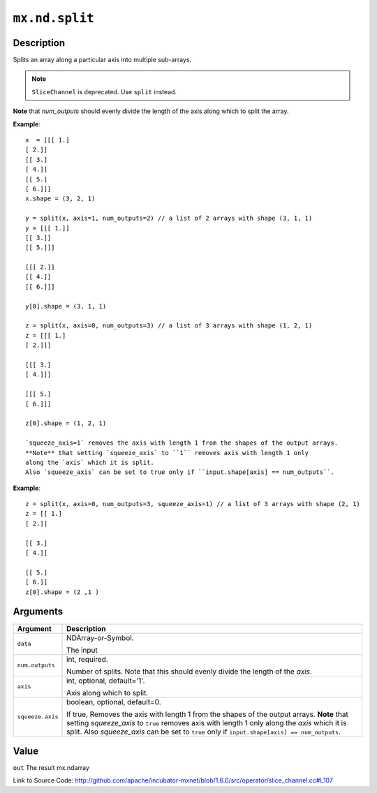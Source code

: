

``mx.nd.split``
==============================

Description
----------------------

Splits an array along a particular axis into multiple sub-arrays.


.. note:: ``SliceChannel`` is deprecated. Use ``split`` instead.

**Note** that `num_outputs` should evenly divide the length of the axis
along which to split the array.


**Example**::

	 
	 x  = [[[ 1.]
	 [ 2.]]
	 [[ 3.]
	 [ 4.]]
	 [[ 5.]
	 [ 6.]]]
	 x.shape = (3, 2, 1)
	 
	 y = split(x, axis=1, num_outputs=2) // a list of 2 arrays with shape (3, 1, 1)
	 y = [[[ 1.]]
	 [[ 3.]]
	 [[ 5.]]]
	 
	 [[[ 2.]]
	 [[ 4.]]
	 [[ 6.]]]
	 
	 y[0].shape = (3, 1, 1)
	 
	 z = split(x, axis=0, num_outputs=3) // a list of 3 arrays with shape (1, 2, 1)
	 z = [[[ 1.]
	 [ 2.]]]
	 
	 [[[ 3.]
	 [ 4.]]]
	 
	 [[[ 5.]
	 [ 6.]]]
	 
	 z[0].shape = (1, 2, 1)
	 
	 `squeeze_axis=1` removes the axis with length 1 from the shapes of the output arrays.
	 **Note** that setting `squeeze_axis` to ``1`` removes axis with length 1 only
	 along the `axis` which it is split.
	 Also `squeeze_axis` can be set to true only if ``input.shape[axis] == num_outputs``.
	 

**Example**::

	 
	 z = split(x, axis=0, num_outputs=3, squeeze_axis=1) // a list of 3 arrays with shape (2, 1)
	 z = [[ 1.]
	 [ 2.]]
	 
	 [[ 3.]
	 [ 4.]]
	 
	 [[ 5.]
	 [ 6.]]
	 z[0].shape = (2 ,1 )
	 
	 
	 


Arguments
------------------

+----------------------------------------+------------------------------------------------------------+
| Argument                               | Description                                                |
+========================================+============================================================+
| ``data``                               | NDArray-or-Symbol.                                         |
|                                        |                                                            |
|                                        | The input                                                  |
+----------------------------------------+------------------------------------------------------------+
| ``num.outputs``                        | int, required.                                             |
|                                        |                                                            |
|                                        | Number of splits. Note that this should evenly divide the  |
|                                        | length of the                                              |
|                                        | `axis`.                                                    |
+----------------------------------------+------------------------------------------------------------+
| ``axis``                               | int, optional, default='1'.                                |
|                                        |                                                            |
|                                        | Axis along which to split.                                 |
+----------------------------------------+------------------------------------------------------------+
| ``squeeze.axis``                       | boolean, optional, default=0.                              |
|                                        |                                                            |
|                                        | If true, Removes the axis with length 1 from the shapes of |
|                                        | the output arrays. **Note** that setting `squeeze_axis` to |
|                                        | ``true`` removes axis with length 1 only along the `axis`  |
|                                        | which it is split. Also `squeeze_axis` can be set to       |
|                                        | ``true`` only if ``input.shape[axis] ==                    |
|                                        | num_outputs``.                                             |
+----------------------------------------+------------------------------------------------------------+

Value
----------

``out`` The result mx.ndarray


Link to Source Code: http://github.com/apache/incubator-mxnet/blob/1.6.0/src/operator/slice_channel.cc#L107

